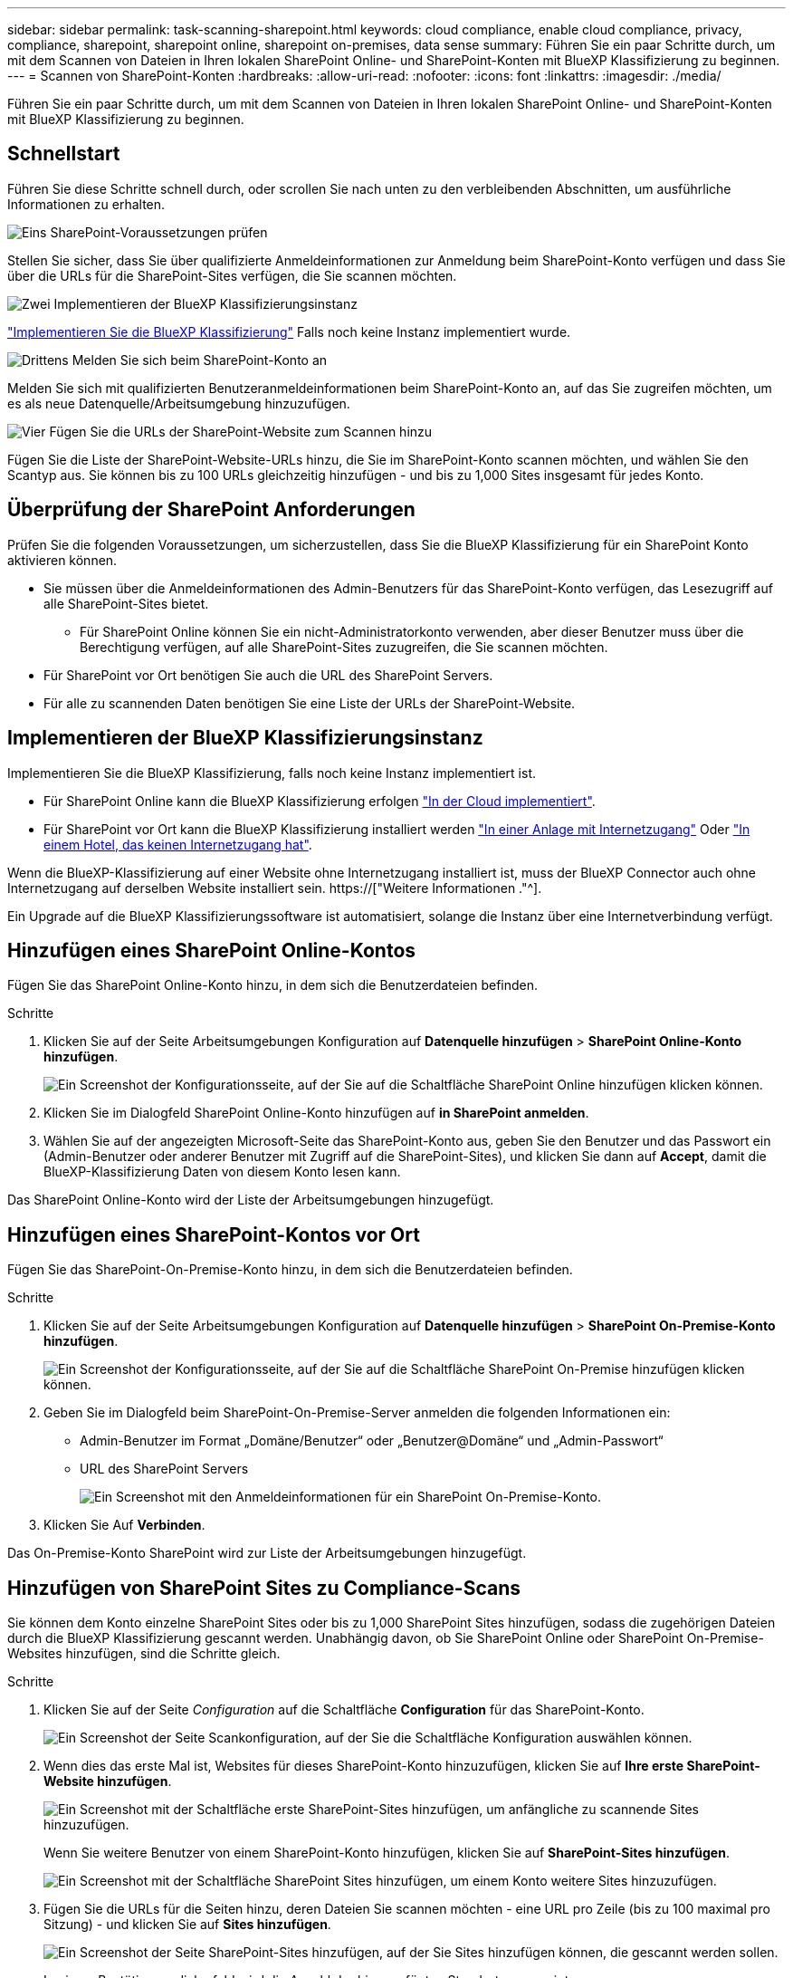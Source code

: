 ---
sidebar: sidebar 
permalink: task-scanning-sharepoint.html 
keywords: cloud compliance, enable cloud compliance, privacy, compliance, sharepoint, sharepoint online, sharepoint on-premises, data sense 
summary: Führen Sie ein paar Schritte durch, um mit dem Scannen von Dateien in Ihren lokalen SharePoint Online- und SharePoint-Konten mit BlueXP Klassifizierung zu beginnen. 
---
= Scannen von SharePoint-Konten
:hardbreaks:
:allow-uri-read: 
:nofooter: 
:icons: font
:linkattrs: 
:imagesdir: ./media/


[role="lead"]
Führen Sie ein paar Schritte durch, um mit dem Scannen von Dateien in Ihren lokalen SharePoint Online- und SharePoint-Konten mit BlueXP Klassifizierung zu beginnen.



== Schnellstart

Führen Sie diese Schritte schnell durch, oder scrollen Sie nach unten zu den verbleibenden Abschnitten, um ausführliche Informationen zu erhalten.

.image:https://raw.githubusercontent.com/NetAppDocs/common/main/media/number-1.png["Eins"] SharePoint-Voraussetzungen prüfen
[role="quick-margin-para"]
Stellen Sie sicher, dass Sie über qualifizierte Anmeldeinformationen zur Anmeldung beim SharePoint-Konto verfügen und dass Sie über die URLs für die SharePoint-Sites verfügen, die Sie scannen möchten.

.image:https://raw.githubusercontent.com/NetAppDocs/common/main/media/number-2.png["Zwei"] Implementieren der BlueXP Klassifizierungsinstanz
[role="quick-margin-para"]
link:task-deploy-cloud-compliance.html["Implementieren Sie die BlueXP Klassifizierung"^] Falls noch keine Instanz implementiert wurde.

.image:https://raw.githubusercontent.com/NetAppDocs/common/main/media/number-3.png["Drittens"] Melden Sie sich beim SharePoint-Konto an
[role="quick-margin-para"]
Melden Sie sich mit qualifizierten Benutzeranmeldeinformationen beim SharePoint-Konto an, auf das Sie zugreifen möchten, um es als neue Datenquelle/Arbeitsumgebung hinzuzufügen.

.image:https://raw.githubusercontent.com/NetAppDocs/common/main/media/number-4.png["Vier"] Fügen Sie die URLs der SharePoint-Website zum Scannen hinzu
[role="quick-margin-para"]
Fügen Sie die Liste der SharePoint-Website-URLs hinzu, die Sie im SharePoint-Konto scannen möchten, und wählen Sie den Scantyp aus. Sie können bis zu 100 URLs gleichzeitig hinzufügen - und bis zu 1,000 Sites insgesamt für jedes Konto.



== Überprüfung der SharePoint Anforderungen

Prüfen Sie die folgenden Voraussetzungen, um sicherzustellen, dass Sie die BlueXP Klassifizierung für ein SharePoint Konto aktivieren können.

* Sie müssen über die Anmeldeinformationen des Admin-Benutzers für das SharePoint-Konto verfügen, das Lesezugriff auf alle SharePoint-Sites bietet.
+
** Für SharePoint Online können Sie ein nicht-Administratorkonto verwenden, aber dieser Benutzer muss über die Berechtigung verfügen, auf alle SharePoint-Sites zuzugreifen, die Sie scannen möchten.


* Für SharePoint vor Ort benötigen Sie auch die URL des SharePoint Servers.
* Für alle zu scannenden Daten benötigen Sie eine Liste der URLs der SharePoint-Website.




== Implementieren der BlueXP Klassifizierungsinstanz

Implementieren Sie die BlueXP Klassifizierung, falls noch keine Instanz implementiert ist.

* Für SharePoint Online kann die BlueXP Klassifizierung erfolgen link:task-deploy-cloud-compliance.html["In der Cloud implementiert"^].
* Für SharePoint vor Ort kann die BlueXP Klassifizierung installiert werden link:task-deploy-compliance-onprem.html["In einer Anlage mit Internetzugang"^] Oder link:task-deploy-compliance-dark-site.html["In einem Hotel, das keinen Internetzugang hat"^].


Wenn die BlueXP-Klassifizierung auf einer Website ohne Internetzugang installiert ist, muss der BlueXP Connector auch ohne Internetzugang auf derselben Website installiert sein. https://["Weitere Informationen ."^].

Ein Upgrade auf die BlueXP Klassifizierungssoftware ist automatisiert, solange die Instanz über eine Internetverbindung verfügt.



== Hinzufügen eines SharePoint Online-Kontos

Fügen Sie das SharePoint Online-Konto hinzu, in dem sich die Benutzerdateien befinden.

.Schritte
. Klicken Sie auf der Seite Arbeitsumgebungen Konfiguration auf *Datenquelle hinzufügen* > *SharePoint Online-Konto hinzufügen*.
+
image:screenshot_compliance_add_sharepoint_button.png["Ein Screenshot der Konfigurationsseite, auf der Sie auf die Schaltfläche SharePoint Online hinzufügen klicken können."]

. Klicken Sie im Dialogfeld SharePoint Online-Konto hinzufügen auf *in SharePoint anmelden*.
. Wählen Sie auf der angezeigten Microsoft-Seite das SharePoint-Konto aus, geben Sie den Benutzer und das Passwort ein (Admin-Benutzer oder anderer Benutzer mit Zugriff auf die SharePoint-Sites), und klicken Sie dann auf *Accept*, damit die BlueXP-Klassifizierung Daten von diesem Konto lesen kann.


Das SharePoint Online-Konto wird der Liste der Arbeitsumgebungen hinzugefügt.



== Hinzufügen eines SharePoint-Kontos vor Ort

Fügen Sie das SharePoint-On-Premise-Konto hinzu, in dem sich die Benutzerdateien befinden.

.Schritte
. Klicken Sie auf der Seite Arbeitsumgebungen Konfiguration auf *Datenquelle hinzufügen* > *SharePoint On-Premise-Konto hinzufügen*.
+
image:screenshot_compliance_add_sharepoint_onprem_button.png["Ein Screenshot der Konfigurationsseite, auf der Sie auf die Schaltfläche SharePoint On-Premise hinzufügen klicken können."]

. Geben Sie im Dialogfeld beim SharePoint-On-Premise-Server anmelden die folgenden Informationen ein:
+
** Admin-Benutzer im Format „Domäne/Benutzer“ oder „Benutzer@Domäne“ und „Admin-Passwort“
** URL des SharePoint Servers
+
image:screenshot_compliance_sharepoint_onprem.png["Ein Screenshot mit den Anmeldeinformationen für ein SharePoint On-Premise-Konto."]



. Klicken Sie Auf *Verbinden*.


Das On-Premise-Konto SharePoint wird zur Liste der Arbeitsumgebungen hinzugefügt.



== Hinzufügen von SharePoint Sites zu Compliance-Scans

Sie können dem Konto einzelne SharePoint Sites oder bis zu 1,000 SharePoint Sites hinzufügen, sodass die zugehörigen Dateien durch die BlueXP Klassifizierung gescannt werden. Unabhängig davon, ob Sie SharePoint Online oder SharePoint On-Premise-Websites hinzufügen, sind die Schritte gleich.

.Schritte
. Klicken Sie auf der Seite _Configuration_ auf die Schaltfläche *Configuration* für das SharePoint-Konto.
+
image:screenshot_compliance_sharepoint_add_sites.png["Ein Screenshot der Seite Scankonfiguration, auf der Sie die Schaltfläche Konfiguration auswählen können."]

. Wenn dies das erste Mal ist, Websites für dieses SharePoint-Konto hinzuzufügen, klicken Sie auf *Ihre erste SharePoint-Website hinzufügen*.
+
image:screenshot_compliance_sharepoint_add_initial_sites.png["Ein Screenshot mit der Schaltfläche erste SharePoint-Sites hinzufügen, um anfängliche zu scannende Sites hinzuzufügen."]

+
Wenn Sie weitere Benutzer von einem SharePoint-Konto hinzufügen, klicken Sie auf *SharePoint-Sites hinzufügen*.

+
image:screenshot_compliance_sharepoint_add_more_sites.png["Ein Screenshot mit der Schaltfläche SharePoint Sites hinzufügen, um einem Konto weitere Sites hinzuzufügen."]

. Fügen Sie die URLs für die Seiten hinzu, deren Dateien Sie scannen möchten - eine URL pro Zeile (bis zu 100 maximal pro Sitzung) - und klicken Sie auf *Sites hinzufügen*.
+
image:screenshot_compliance_sharepoint_add_site.png["Ein Screenshot der Seite SharePoint-Sites hinzufügen, auf der Sie Sites hinzufügen können, die gescannt werden sollen."]

+
In einem Bestätigungsdialogfeld wird die Anzahl der hinzugefügten Standorte angezeigt.

+
Wenn im Dialogfeld keine Sites aufgeführt sind, die nicht hinzugefügt werden konnten, erfassen Sie diese Informationen, damit Sie das Problem beheben können. In einigen Fällen können Sie die Site mit einer korrigierten URL erneut hinzufügen.

. Wenn Sie mehr als 100 Sites für dieses Konto hinzufügen müssen, klicken Sie einfach erneut auf *SharePoint Sites hinzufügen*, bis Sie alle Ihre Sites für dieses Konto hinzugefügt haben (bis zu 1,000 Sites insgesamt für jedes Konto).
. Ermöglichen Sie auf den Dateien auf den SharePoint-Sites Mapping- und Klassifizierungscans.
+
[cols="45,45"]
|===
| An: | Tun Sie dies: 


| Aktivieren Sie Mapping-Only-Scans auf Dateien | Klicken Sie Auf *Karte* 


| Aktivieren Sie vollständige Scans auf Dateien | Klicken Sie Auf *Karte & Klassieren* 


| Deaktivieren Sie das Scannen von Dateien | Klicken Sie Auf *Aus* 
|===


.Ergebnis
Die BlueXP Klassifizierung beginnt mit dem Scannen der Dateien in den von Ihnen hinzugefügten SharePoint Sites. Die Ergebnisse werden im Dashboard und an anderen Orten angezeigt.



== Entfernen einer SharePoint-Website aus Compliance-Scans

Wenn Sie eine SharePoint-Site in der Zukunft entfernen oder sich entscheiden, keine Dateien auf einer SharePoint-Site zu scannen, können Sie einzelne SharePoint-Sites davon entfernen, dass ihre Dateien jederzeit gescannt werden. Klicken Sie einfach auf *SharePoint-Website entfernen* von der Konfigurationsseite.

image:screenshot_compliance_sharepoint_remove_site.png["Ein Screenshot zeigt, wie Sie eine einzelne SharePoint-Site aus dem Scannen ihrer Dateien entfernen."]

Beachten Sie, dass Sie können link:task-managing-compliance.html#removing-a-onedrive-sharepoint-or-google-drive-account-from-bluexp-classification["Löschen Sie das gesamte SharePoint Konto aus der BlueXP Klassifizierung"] Wenn Sie keine Benutzerdaten mehr vom SharePoint-Konto scannen möchten.
